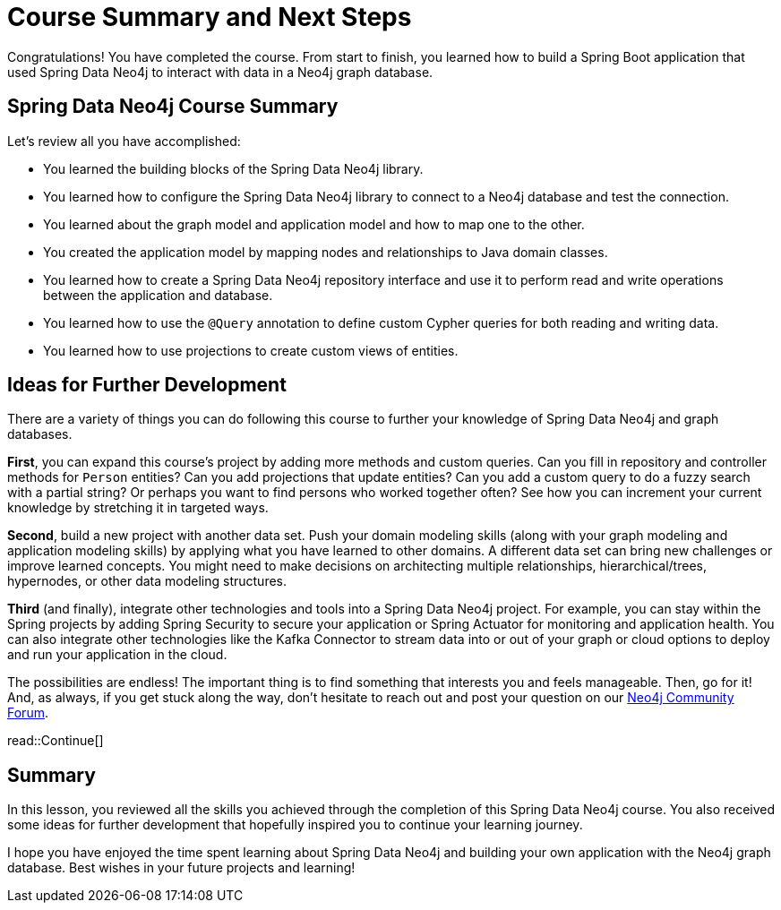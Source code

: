 = Course Summary and Next Steps
:order: 2
:type: lesson

Congratulations! You have completed the course. From start to finish, you learned how to build a Spring Boot application that used Spring Data Neo4j to interact with data in a Neo4j graph database.

== Spring Data Neo4j Course Summary

Let's review all you have accomplished:

* You learned the building blocks of the Spring Data Neo4j library.
* You learned how to configure the Spring Data Neo4j library to connect to a Neo4j database and test the connection.
* You learned about the graph model and application model and how to map one to the other.
* You created the application model by mapping nodes and relationships to Java domain classes.
* You learned how to create a Spring Data Neo4j repository interface and use it to perform read and write operations between the application and database.
* You learned how to use the `@Query` annotation to define custom Cypher queries for both reading and writing data.
* You learned how to use projections to create custom views of entities.

== Ideas for Further Development

There are a variety of things you can do following this course to further your knowledge of Spring Data Neo4j and graph databases.

*First*, you can expand this course's project by adding more methods and custom queries. Can you fill in repository and controller methods for `Person` entities? Can you add projections that update entities? Can you add a custom query to do a fuzzy search with a partial string? Or perhaps you want to find persons who worked together often? See how you can increment your current knowledge by stretching it in targeted ways.

*Second*, build a new project with another data set. Push your domain modeling skills (along with your graph modeling and application modeling skills) by applying what you have learned to other domains. A different data set can bring new challenges or improve learned concepts. You might need to make decisions on architecting multiple relationships, hierarchical/trees, hypernodes, or other data modeling structures.

*Third* (and finally), integrate other technologies and tools into a Spring Data Neo4j project. For example, you can stay within the Spring projects by adding Spring Security to secure your application or Spring Actuator for monitoring and application health. You can also integrate other technologies like the Kafka Connector to stream data into or out of your graph or cloud options to deploy and run your application in the cloud.

The possibilities are endless! The important thing is to find something that interests you and feels manageable. Then, go for it! And, as always, if you get stuck along the way, don't hesitate to reach out and post your question on our https://community.neo4j.com/[Neo4j Community Forum^].

read::Continue[]

[.summary]
== Summary

In this lesson, you reviewed all the skills you achieved through the completion of this Spring Data Neo4j course. You also received some ideas for further development that hopefully inspired you to continue your learning journey.

I hope you have enjoyed the time spent learning about Spring Data Neo4j and building your own application with the Neo4j graph database. Best wishes in your future projects and learning!